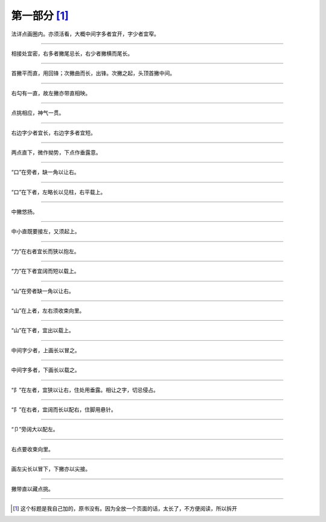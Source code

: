 ========================
第一部分 [#n1]_
========================

.. image:: ../images/renzitou.jpg
   :align: center

法详点画圈内。亦须活看，大概中间字多者宜开，字少者宜窄。

.. image:: ../images/mingling.jpg
   :align: center

--------

.. image:: ../images/danrenpang.jpg
   :align: center

相接处宜密，右多者撇尾忌长，右少者撇横而尾长。

.. image:: ../images/yiren.jpg
   :align: center

--------

.. image:: ../images/shuangrenpang.jpg
   :align: center

首撇平而直，用回锋；次撇曲而长，出锋。次撇之起，头顶首撇中间。

.. image:: ../images/xing.jpg
   :align: center

--------

.. image:: ../images/erzidi.jpg
   :align: center

右勾有一直，故左撇亦带直相映。

.. image:: ../images/yuanxian.jpg
   :align: center

--------

.. image:: ../images/liangdianshui.jpg
   :align: center

点挑相应，神气一贯。

.. image:: ../images/cining.jpg
   :align: center

--------

.. image:: ../images/sandianshui.jpg
   :align: center

右边字少者宜长，右边字多者宜短。

.. image:: ../images/qingyuan.jpg
   :align: center

--------

.. image:: ../images/xialiangdian.jpg
   :align: center

两点直下，微作拗势，下点作垂露意。

.. image:: ../images/donghan.jpg
   :align: center

--------

.. image:: ../images/kouzipang.jpg
   :align: center

“口”在旁者，缺一角以让右。

.. image:: ../images/wei.jpg
   :align: center

--------

.. image:: ../images/kouzidi.jpg
   :align: center

“口”在下者，左略长以见柱，右平载上。

.. image:: ../images/ruo.jpg
   :align: center

--------

.. image:: ../images/daozibian.jpg
   :align: center

中撇悠扬。

.. image:: ../images/qie.jpg
   :align: center

--------

.. image:: ../images/lidaopang.jpg
   :align: center

中小直既要接左，又须起上。

.. image:: ../images/bie.jpg
   :align: center

--------

.. image:: ../images/li1.jpg
   :align: center

“力”在右者宜长而狭以抱左。

.. image:: ../images/qin.jpg
   :align: center

--------

.. image:: ../images/li2.jpg
   :align: center

“力”在下者宜阔而短以载上。

.. image:: ../images/lao.jpg
   :align: center

--------

.. image:: ../images/shan1.jpg
   :align: center

“山”在旁者缺一角以让右。

.. image:: ../images/zheng.jpg
   :align: center

--------

.. image:: ../images/shan2.jpg
   :align: center

“山”在上者，左右须收束向里。

.. image:: ../images/sui.jpg
   :align: center

--------

.. image:: ../images/shan3.jpg
   :align: center

“山”在下者，宜出以载上。

.. image:: ../images/chu.jpg
   :align: center

--------

.. image:: ../images/zuobankuang1.jpg
   :align: center

中间字少者，上画长以冒之。

.. image:: ../images/pi.jpg
   :align: center

--------

.. image:: ../images/zuobankuang2.jpg
   :align: center

中间字多者，下画长以载之。

.. image:: ../images/fei.jpg
   :align: center

--------

.. image:: ../images/zuoerpang.jpg
   :align: center

“阝”在左者，宜狭以让右，住处用垂露。相让之字，切忌侵占。

.. image:: ../images/yang.jpg
   :align: center

--------

.. image:: ../images/youerpang.jpg
   :align: center

“阝”在右者，宜阔而长以配右，住脚用悬针。

.. image:: ../images/zhou.jpg
   :align: center

--------

.. image:: ../images/jiezipang.jpg
   :align: center

“卩”旁阔大以配左。

.. image:: ../images/qiong.jpg
   :align: center

--------

.. image:: ../images/si.jpg
   :align: center

右点要收束向里。

.. image:: ../images/qu.jpg
   :align: center


---------

.. image:: ../images/guangzitou.jpg
   :align: center

画左尖长以冒下，下撇亦以尖接。

.. image:: ../images/kang.jpg
   :align: center


---------

.. image:: ../images/bingzitou.jpg
   :align: center

撇带直以藏点挑。

.. image:: ../images/chi.jpg
   :align: center


---------

.. [#n1] 这个标题是我自己加的，原书没有。因为全放一个页面的话，太长了，不方便阅读，所以拆开